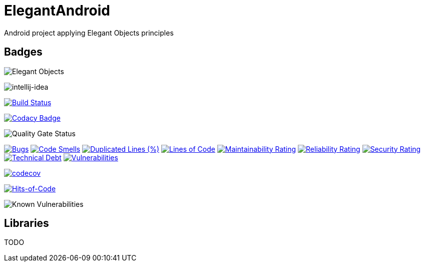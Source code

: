 = ElegantAndroid

Android project applying Elegant Objects principles

== Badges

image:https://www.elegantobjects.org/badge.svg[Elegant Objects]

image:https://www.elegantobjects.org/intellij-idea.svg[intellij-idea]

https://app.bitrise.io/app/4b269ce2e4a54a10[image:https://app.bitrise.io/app/4b269ce2e4a54a10/status.svg?token=cB1XomN4oEA59zjl1ijlig&branch=master[Build Status]]

https://www.codacy.com/manual/romain-rochegude_2/elegant-android?utm_source=github.com&utm_medium=referral&utm_content=RoRoche/elegant-android&utm_campaign=Badge_Grade[image:https://api.codacy.com/project/badge/Grade/d7359fec6496408995789436543473d9[Codacy Badge]]

image::https://sonarcloud.io/api/project_badges/measure?project=RoRoche_elegant-android&metric=alert_status[Quality Gate Status]
https://sonarcloud.io/dashboard?id=RoRoche_elegant-android[image:https://sonarcloud.io/api/project_badges/measure?project=RoRoche_elegant-android&metric=bugs[Bugs]]
https://sonarcloud.io/dashboard?id=RoRoche_elegant-android[image:https://sonarcloud.io/api/project_badges/measure?project=RoRoche_elegant-android&metric=code_smells[Code
Smells]]
https://sonarcloud.io/dashboard?id=RoRoche_elegant-android[image:https://sonarcloud.io/api/project_badges/measure?project=RoRoche_elegant-android&metric=duplicated_lines_density[Duplicated
Lines (%)]]
https://sonarcloud.io/dashboard?id=RoRoche_elegant-android[image:https://sonarcloud.io/api/project_badges/measure?project=RoRoche_elegant-android&metric=ncloc[Lines
of Code]]
https://sonarcloud.io/dashboard?id=RoRoche_elegant-android[image:https://sonarcloud.io/api/project_badges/measure?project=RoRoche_elegant-android&metric=sqale_rating[Maintainability
Rating]]
https://sonarcloud.io/dashboard?id=RoRoche_elegant-android[image:https://sonarcloud.io/api/project_badges/measure?project=RoRoche_elegant-android&metric=reliability_rating[Reliability
Rating]]
https://sonarcloud.io/dashboard?id=RoRoche_elegant-android[image:https://sonarcloud.io/api/project_badges/measure?project=RoRoche_elegant-android&metric=security_rating[Security
Rating]]
https://sonarcloud.io/dashboard?id=RoRoche_elegant-android[image:https://sonarcloud.io/api/project_badges/measure?project=RoRoche_elegant-android&metric=sqale_index[Technical
Debt]]
https://sonarcloud.io/dashboard?id=RoRoche_elegant-android[image:https://sonarcloud.io/api/project_badges/measure?project=RoRoche_elegant-android&metric=vulnerabilities[Vulnerabilities]]

https://codecov.io/gh/RoRoche/elegant-android[image:https://codecov.io/gh/RoRoche/elegant-android/branch/master/graph/badge.svg[codecov]]

https://hitsofcode.com/view/github/RoRoche/elegant-android[image:https://hitsofcode.com/github/RoRoche/elegant-android[Hits-of-Code]]

image::https://snyk.io/test/github/RoRoche/elegant-android/badge.svg[Known Vulnerabilities]

== Libraries

TODO
